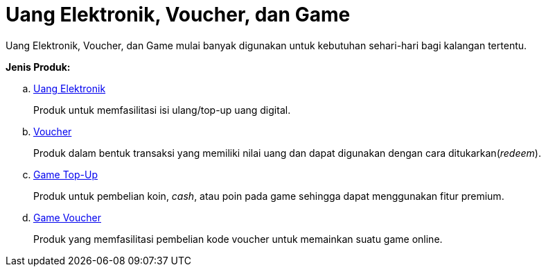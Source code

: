 = Uang Elektronik, Voucher, dan Game

Uang Elektronik, Voucher, dan Game mulai banyak digunakan untuk kebutuhan sehari-hari bagi kalangan tertentu. 

*Jenis Produk:*

.. link:./Uang-Elektronik.adoc[Uang Elektronik]
+
Produk untuk memfasilitasi isi ulang/top-up uang digital.
+
.. link:./Voucher.adoc[Voucher]
+
Produk dalam bentuk transaksi yang memiliki nilai uang dan dapat digunakan dengan cara ditukarkan(_redeem_).
+
.. link:./Game-Top-Up.adoc[Game Top-Up]
+
Produk untuk pembelian koin, _cash_, atau poin pada game sehingga dapat menggunakan fitur premium.
+
.. link:./Game-Voucher.adoc[Game Voucher]
+
Produk yang memfasilitasi pembelian kode voucher untuk memainkan suatu game online.